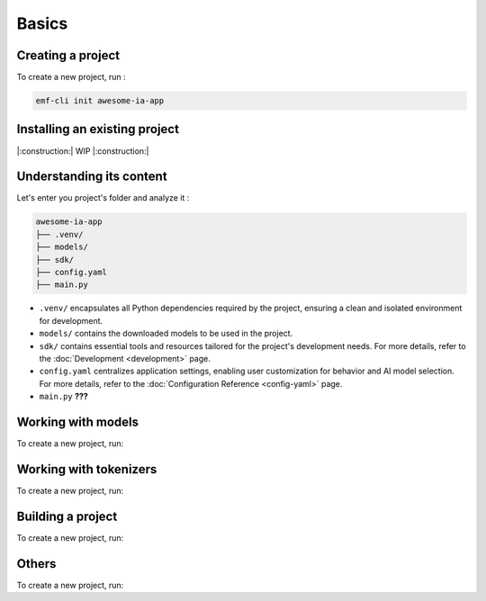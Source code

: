 ============================================================
Basics
============================================================

Creating a project
----------------------------------

To create a new project, run :

.. code-block:: shell

   emf-cli init awesome-ia-app

Installing an existing project
--------------------------------------

|:construction:| WIP |:construction:|

Understanding its content
--------------------------------------

Let's enter you project's folder and analyze it :

.. code-block:: shell

    awesome-ia-app
    ├── .venv/
    ├── models/
    ├── sdk/
    ├── config.yaml
    ├── main.py

* ``.venv/`` encapsulates all Python dependencies required by the project, ensuring a clean and isolated environment for development.
* ``models/`` contains the downloaded models to be used in the project.
* ``sdk/`` contains essential tools and resources tailored for the project's development needs. For more details, refer to the :doc:`Development <development>` page.
* ``config.yaml`` centralizes application settings, enabling user customization for behavior and AI model selection. For more details, refer to the :doc:`Configuration Reference <config-yaml>` page.
* ``main.py`` **???**

Working with models
----------------------------------

To create a new project, run:

Working with tokenizers
----------------------------------

To create a new project, run:

Building a project
----------------------------------

To create a new project, run:

Others
----------------------------------

To create a new project, run: